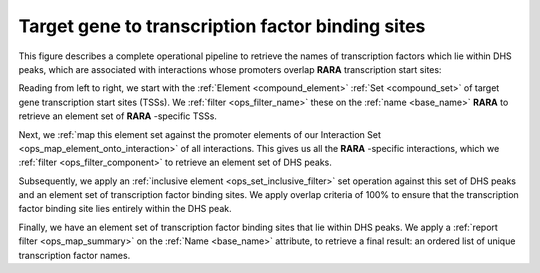 .. _tfbs:

Target gene to transcription factor binding sites
=================================================

This figure describes a complete operational pipeline to retrieve the names of transcription factors which lie within DHS peaks, which are associated with interactions whose promoters overlap **RARA** transcription start sites:

.. image:: ../../_static/tfbs_rara.png
   :width: 99%

Reading from left to right, we start with the :ref:`Element <compound_element>` :ref:`Set <compound_set>` of target gene transcription start sites (TSSs). We :ref:`filter <ops_filter_name>` these on the :ref:`name <base_name>` **RARA** to retrieve an element set of **RARA** -specific TSSs.

Next, we :ref:`map this element set against the promoter elements of our Interaction Set <ops_map_element_onto_interaction>` of all interactions. This gives us all the **RARA** -specific interactions, which we :ref:`filter <ops_filter_component>` to retrieve an element set of DHS peaks.

Subsequently, we apply an :ref:`inclusive element <ops_set_inclusive_filter>` set operation against this set of DHS peaks and an element set of transcription factor binding sites. We apply overlap criteria of 100% to ensure that the transcription factor binding site lies entirely within the DHS peak.

Finally, we have an element set of transcription factor binding sites that lie within DHS peaks. We apply a :ref:`report filter <ops_map_summary>` on the :ref:`Name <base_name>` attribute, to retrieve a final result: an ordered list of unique transcription factor names.
